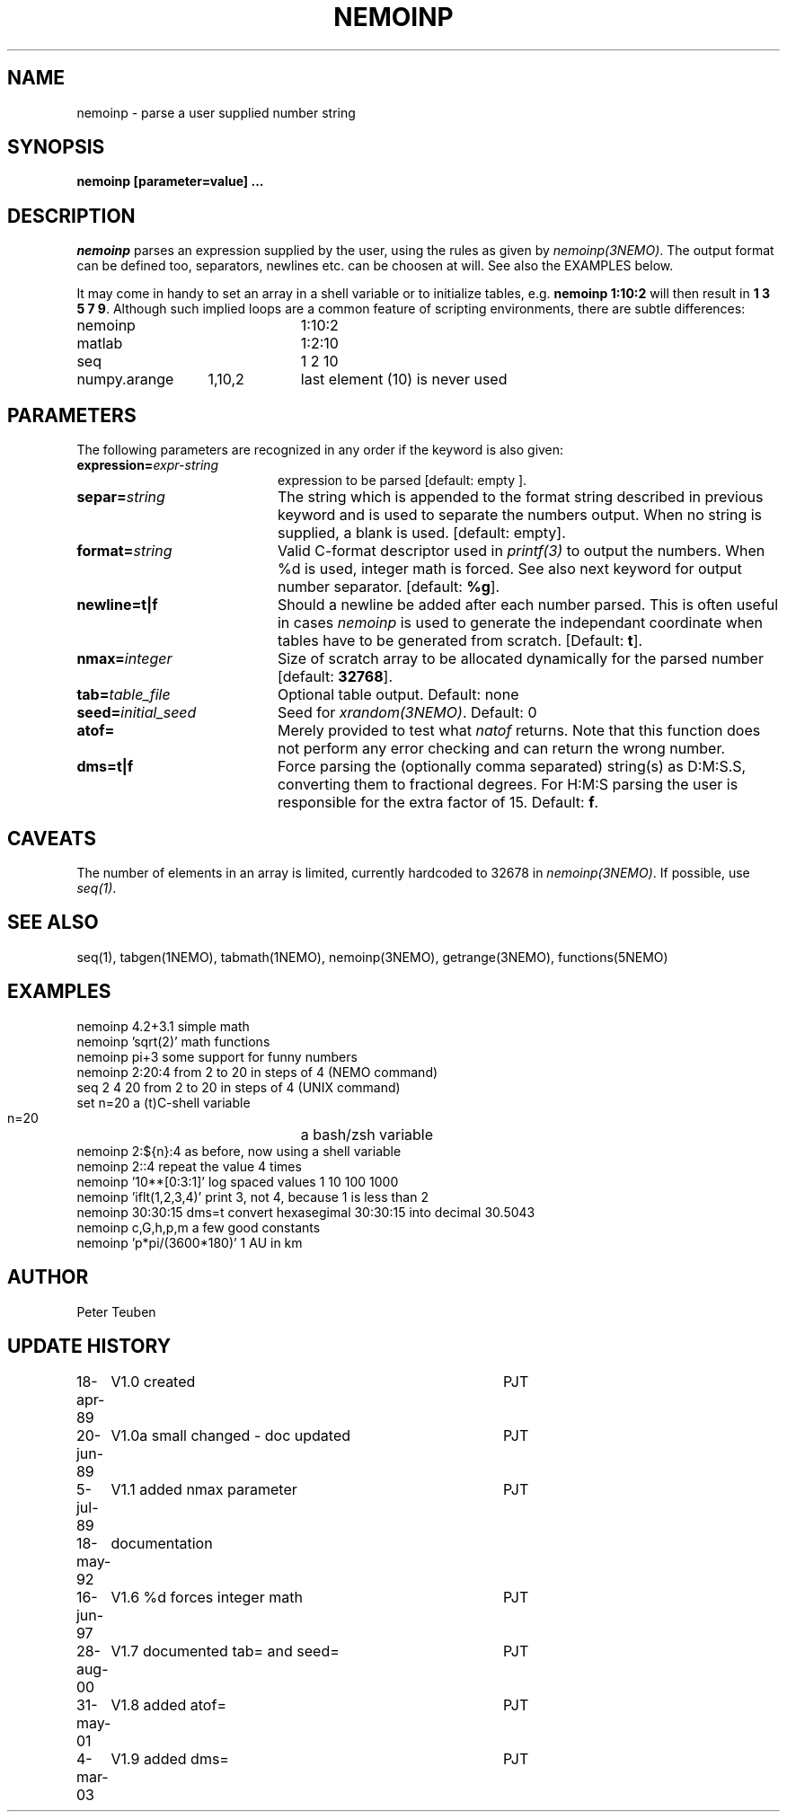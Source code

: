 .TH NEMOINP 1NEMO "11 October 2023"

.SH "NAME"
nemoinp \- parse a user supplied number string

.SH "SYNOPSIS"
.PP
\fBnemoinp [parameter=value] ...

.SH "DESCRIPTION"
\fInemoinp\fP parses an expression supplied by the user, using the
rules as given by \fInemoinp(3NEMO)\fP. The output format can be
defined too, separators, newlines etc. can be choosen at will.
See also the EXAMPLES below.
.PP
It may come in handy to set an array in a shell variable or to
initialize tables, e.g. \fBnemoinp 1:10:2\fP will then
result in \fB1 3 5 7 9\fP.  Although such implied
loops are a common feature of scripting environments, there
are subtle differences:
.nf

.ta +2i +1i
nemoinp		1:10:2
matlab		1:2:10
seq		1 2 10
numpy.arange	1,10,2	last element (10) is never used
.fi

.SH "PARAMETERS"
The following parameters are recognized in any order if the keyword is also
given:
.TP 20
\fBexpression=\fIexpr-string\fP
expression to be parsed [default: empty ].
.TP
\fBsepar=\fIstring\fP
The string which is appended to the format string described in previous
keyword and is used to separate the numbers output. When no string is
supplied, a blank is used.
[default: empty].
.TP
\fBformat=\fIstring\fP
Valid C-format descriptor used in \fIprintf(3)\fP to output
the numbers. When %d is used, integer math is forced.
See also next keyword for output number separator.
[default: \fB%g\fP].
.TP
\fBnewline=t|f\fP
Should a newline be added after each number parsed. This is often
useful in cases \fInemoinp\fP is used to generate the independant
coordinate when tables have to be generated from scratch.
[Default: \fBt\fP].
.TP
\fBnmax=\fIinteger\fP
Size of scratch array to be allocated dynamically for the parsed
number
[default: \fB32768\fP].
.TP
\fBtab=\fItable_file\fP
Optional table output. Default: none
.TP
\fBseed=\fIinitial_seed\fP
Seed for \fIxrandom(3NEMO)\fP. Default: 0
.TP
\fBatof=\fP
Merely provided to test what \fInatof\fP returns. Note that this
function does not perform any error checking and can return the wrong
number. 
.TP
\fBdms=t|f\fP
Force parsing the (optionally comma separated) string(s) as D:M:S.S, converting 
them to fractional degrees. For H:M:S parsing the user is
responsible for the extra factor of 15.
Default: \fBf\fP.

.SH "CAVEATS"
The number of elements in an array is limited, currently hardcoded to 32678 in
\fInemoinp(3NEMO)\fP. If possible, use \fIseq(1)\fP.


.SH "SEE ALSO"
seq(1), tabgen(1NEMO), tabmath(1NEMO), nemoinp(3NEMO), getrange(3NEMO), functions(5NEMO)

.SH "EXAMPLES"
.nf
   nemoinp 4.2+3.1           simple math
   nemoinp 'sqrt(2)'         math functions
   nemoinp pi+3              some support for funny numbers
   nemoinp 2:20:4            from 2 to 20 in steps of 4 (NEMO command)
   seq 2 4 20                from 2 to 20 in steps of 4 (UNIX command)
   set n=20                  a (t)C-shell variable
   n=20			     a bash/zsh variable
   nemoinp 2:${n}:4          as before, now using a shell variable
   nemoinp 2::4              repeat the value 4 times
   nemoinp '10**[0:3:1]'     log spaced values  1 10 100 1000
   nemoinp 'iflt(1,2,3,4)'   print 3, not 4, because 1 is less than 2
   nemoinp 30:30:15 dms=t    convert hexasegimal 30:30:15 into decimal 30.5043
   nemoinp c,G,h,p,m         a few good constants
   nemoinp 'p*pi/(3600*180)' 1 AU in km
.fi

.SH "AUTHOR"
Peter Teuben

.SH "UPDATE HISTORY"
.nf
.ta +1.0i +4.0i
18-apr-89	V1.0 created	PJT
20-jun-89	V1.0a small changed - doc updated	PJT
 5-jul-89	V1.1 added nmax parameter	PJT
18-may-92	documentation
16-jun-97	V1.6 %d forces integer math	PJT
28-aug-00	V1.7 documented tab= and seed=	PJT
31-may-01	V1.8 added atof=	PJT
4-mar-03	V1.9 added dms=  	PJT
.fi

